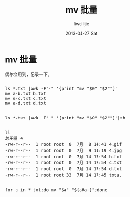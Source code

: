 #+TITLE:     mv 批量
#+AUTHOR:    liweilijie
#+EMAIL:     liweilijie@gmail.com
#+DATE:      2013-04-27 Sat
#+DESCRIPTION: mv 批量
#+KEYWORDS: shell
#+CATEGORIES: shell
#+LANGUAGE:  en
#+OPTIONS:   H:3 num:t toc:t \n:nil @:t ::t |:t ^:{} -:t f:t *:t <:t
#+OPTIONS:   TeX:t LaTeX:t skip:nil d:nil todo:t pri:nil tags:not-in-toc
#+INFOJS_OPT: view:nil toc:nil ltoc:t mouse:underline buttons:0 path:http://orgmode.org/org-info.js
#+EXPORT_SELECT_TAGS: export
#+EXPORT_EXCLUDE_TAGS: noexport
#+LINK_UP:   /liweilijie
#+LINK_HOME: /liweilijie
#+XSLT:
#


* mv 批量

  偶尔会用到，记录一下。

#+BEGIN_HTML
<div class="cnblogs_Highlighter">
<pre class="brush:bash">

ls *.txt |awk -F"-" '{print "mv "$0" "$2""}'
mv a-b.txt b.txt
mv a-c.txt c.txt
mv a-d.txt d.txt


ls *.txt |awk -F"-" '{print "mv "$0" "$2""}'|sh


ll
总用量 4
-rw-r--r--  1 root root  0  7月  8 14:41 4.gif
-rw-r--r--  1 root root  0  7月  9 11:19 4.jpg
-rw-r--r--  1 root root  0  7月 14 17:54 b.txt
-rw-r--r--  1 root root  0  7月 14 17:54 c.txt
-rw-r--r--  1 root root  0  7月 14 17:54 d.txt
-rw-r--r--  1 root root 33  7月 14 17:45 txta.

 
for a in *.txt;do mv "$a" "${a#a-}";done


</pre>
</div>
#+END_HTML
  


